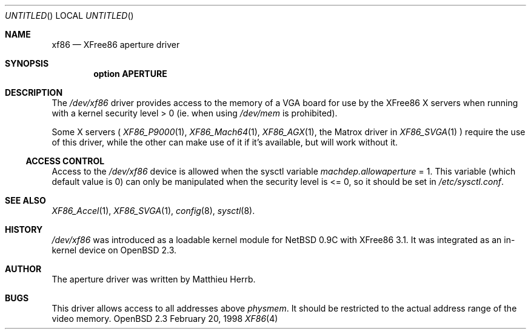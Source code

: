 .\"	$OpenBSD$
.\"
.\" Copyright (c) 1998 Matthieu Herrb
.\" All rights reserved.
.\"
.\" Redistribution and use in source and binary forms, with or without
.\" modification, are permitted provided that the following conditions
.\" are met:
.\" 1. Redistributions of source code must retain the above copyright
.\"    notice, this list of conditions and the following disclaimer.
.\" 2. Redistributions in binary form must reproduce the above copyright
.\"    notice, this list of conditions and the following disclaimer in the
.\"    documentation and/or other materials provided with the distribution.
.\" 3. The name of the author may not be used to endorse or promote products
.\"    derived from this software without specific prior written permission
.\"
.\" THIS SOFTWARE IS PROVIDED BY THE AUTHOR ``AS IS'' AND ANY EXPRESS OR
.\" IMPLIED WARRANTIES, INCLUDING, BUT NOT LIMITED TO, THE IMPLIED WARRANTIES
.\" OF MERCHANTABILITY AND FITNESS FOR A PARTICULAR PURPOSE ARE DISCLAIMED.
.\" IN NO EVENT SHALL THE AUTHOR BE LIABLE FOR ANY DIRECT, INDIRECT,
.\" INCIDENTAL, SPECIAL, EXEMPLARY, OR CONSEQUENTIAL DAMAGES (INCLUDING, BUT
.\" NOT LIMITED TO, PROCUREMENT OF SUBSTITUTE GOODS OR SERVICES; LOSS OF USE,
.\" DATA, OR PROFITS; OR BUSINESS INTERRUPTION) HOWEVER CAUSED AND ON ANY
.\" THEORY OF LIABILITY, WHETHER IN CONTRACT, STRICT LIABILITY, OR TORT
.\" (INCLUDING NEGLIGENCE OR OTHERWISE) ARISING IN ANY WAY OUT OF THE USE OF
.\" THIS SOFTWARE, EVEN IF ADVISED OF THE POSSIBILITY OF SUCH DAMAGE.
.\"
.Dd February 20, 1998
.Os OpenBSD 2.3
.Dt XF86 4 i386
.Sh NAME
.Nm xf86
.Nd
XFree86 aperture driver
.Sh SYNOPSIS
.Cd "option APERTURE"
.Sh DESCRIPTION
The 
.Pa /dev/xf86
driver provides access to the memory of a VGA board for
use by the XFree86 X servers 
when running with a kernel security level > 0 (ie. when using 
.Pa /dev/mem
is prohibited).
.Pp
Some X servers (
.Xr XF86_P9000 1 ,
.Xr XF86_Mach64 1 ,
.Xr XF86_AGX 1 ,
the Matrox driver in 
.Xr XF86_SVGA 1
)
require the use of this driver, while the other can make use of it if
it's available, but will work without it.
.Ss ACCESS CONTROL
Access to the 
.Pa /dev/xf86 
device is allowed when the sysctl variable
.Va machdep.allowaperture 
= 1. This variable (which default value is 0) 
can only be manipulated when the security level is <= 0, so it should be
set in 
.Pa /etc/sysctl.conf .
.Sh SEE ALSO
.Xr XF86_Accel 1 ,
.Xr XF86_SVGA 1 ,
.\" XXX .Xr sysctl.conf 5 ,
.Xr config 8 ,
.Xr sysctl 8 .
.Sh HISTORY
.Pa /dev/xf86 
was introduced as a loadable kernel module for NetBSD 0.9C
with XFree86 3.1. It was integrated as an in-kernel device on OpenBSD
2.3. 
.Sh AUTHOR
The aperture driver was written by Matthieu Herrb.
.Sh BUGS
This driver allows access to all addresses above
.Va physmem . 
It should be restricted to the actual address range of the video
memory. 
